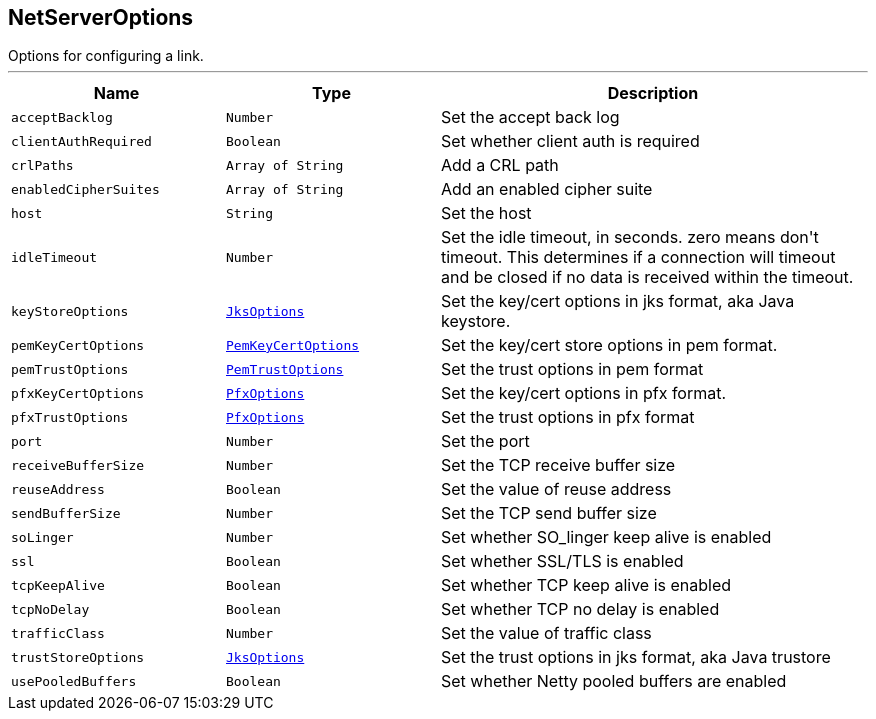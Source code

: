 == NetServerOptions

++++
 Options for configuring a link.
++++
'''

[cols=">25%,^25%,50%"]
[frame="topbot"]
|===
^|Name | Type ^| Description

|[[acceptBacklog]]`acceptBacklog`
|`Number`
|+++
Set the accept back log+++

|[[clientAuthRequired]]`clientAuthRequired`
|`Boolean`
|+++
Set whether client auth is required+++

|[[crlPaths]]`crlPaths`
|`Array of String`
|+++
Add a CRL path+++

|[[enabledCipherSuites]]`enabledCipherSuites`
|`Array of String`
|+++
Add an enabled cipher suite+++

|[[host]]`host`
|`String`
|+++
Set the host+++

|[[idleTimeout]]`idleTimeout`
|`Number`
|+++
Set the idle timeout, in seconds. zero means don't timeout.
 This determines if a connection will timeout and be closed if no data is received within the timeout.+++

|[[keyStoreOptions]]`keyStoreOptions`
|`link:JksOptions.html[JksOptions]`
|+++
Set the key/cert options in jks format, aka Java keystore.+++

|[[pemKeyCertOptions]]`pemKeyCertOptions`
|`link:PemKeyCertOptions.html[PemKeyCertOptions]`
|+++
Set the key/cert store options in pem format.+++

|[[pemTrustOptions]]`pemTrustOptions`
|`link:PemTrustOptions.html[PemTrustOptions]`
|+++
Set the trust options in pem format+++

|[[pfxKeyCertOptions]]`pfxKeyCertOptions`
|`link:PfxOptions.html[PfxOptions]`
|+++
Set the key/cert options in pfx format.+++

|[[pfxTrustOptions]]`pfxTrustOptions`
|`link:PfxOptions.html[PfxOptions]`
|+++
Set the trust options in pfx format+++

|[[port]]`port`
|`Number`
|+++
Set the port+++

|[[receiveBufferSize]]`receiveBufferSize`
|`Number`
|+++
Set the TCP receive buffer size+++

|[[reuseAddress]]`reuseAddress`
|`Boolean`
|+++
Set the value of reuse address+++

|[[sendBufferSize]]`sendBufferSize`
|`Number`
|+++
Set the TCP send buffer size+++

|[[soLinger]]`soLinger`
|`Number`
|+++
Set whether SO_linger keep alive is enabled+++

|[[ssl]]`ssl`
|`Boolean`
|+++
Set whether SSL/TLS is enabled+++

|[[tcpKeepAlive]]`tcpKeepAlive`
|`Boolean`
|+++
Set whether TCP keep alive is enabled+++

|[[tcpNoDelay]]`tcpNoDelay`
|`Boolean`
|+++
Set whether TCP no delay is enabled+++

|[[trafficClass]]`trafficClass`
|`Number`
|+++
Set the value of traffic class+++

|[[trustStoreOptions]]`trustStoreOptions`
|`link:JksOptions.html[JksOptions]`
|+++
Set the trust options in jks format, aka Java trustore+++

|[[usePooledBuffers]]`usePooledBuffers`
|`Boolean`
|+++
Set whether Netty pooled buffers are enabled+++
|===

